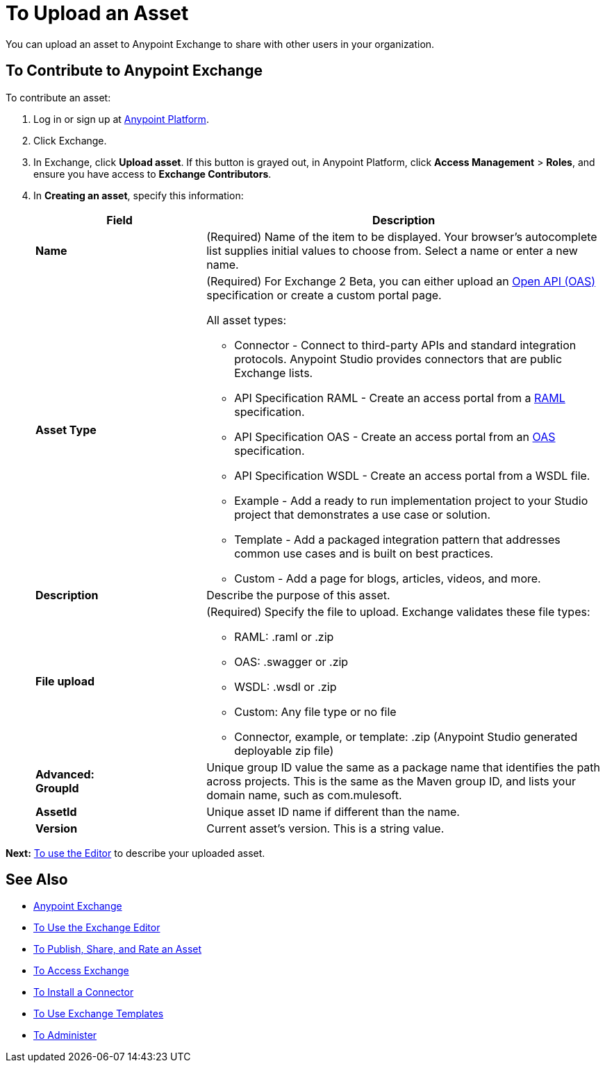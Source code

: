 = To Upload an Asset
:keywords: exchange 2, exchange, asset, upload

You can upload an asset to Anypoint Exchange to share with other users in your organization. 

== To Contribute to Anypoint Exchange

To contribute an asset: 

. Log in or sign up at 
link:https://anypoint.mulesoft.com/#/signin[Anypoint Platform].
. Click Exchange. 
. In Exchange, click *Upload asset*. If this button is grayed out, in Anypoint Platform, 
click *Access Management* > *Roles*, and ensure you have access to  
*Exchange Contributors*.
. In *Creating an asset*, specify this information:
+
[%header,cols="30s,70a"]
|===
|Field |Description
|Name |(Required) Name of the item to be displayed. Your browser's autocomplete list supplies initial values to choose from. Select a name or enter a new name.
|Asset Type |(Required) For Exchange 2 Beta, you can either upload an link:https://www.openapis.org[Open API (OAS)] specification or create a custom portal page.

All asset types:

* Connector - Connect to third-party APIs and standard integration protocols. Anypoint Studio provides connectors that are public Exchange lists.
* API Specification RAML - Create an access portal from a link:https://www.raml.org[RAML] specification.
* API Specification OAS - Create an access portal from an link:https://www.openapis.org/[OAS] specification.
* API Specification WSDL - Create an access portal from a WSDL file.
* Example - Add a ready to run implementation project to your Studio project that demonstrates a use case or solution.
* Template - Add a packaged integration pattern that addresses common use cases and is built on best practices. 
* Custom - Add a page for blogs, articles, videos, and more.
|Description |Describe the purpose of this asset.
|File upload |(Required) Specify the file to upload. 
Exchange validates these file types:

* RAML: .raml or .zip
* OAS: .swagger or .zip
* WSDL: .wsdl or .zip
* Custom: Any file type or no file
* Connector, example, or template: .zip (Anypoint Studio generated deployable zip file)
|Advanced: +
GroupId |Unique group ID value the same as a package name that identifies the path across projects. This is the same as the Maven group ID, and lists your domain name,
such as com.mulesoft. 
|AssetId |Unique asset ID name if different than the name.
|Version |Current asset's version. This is a string value.
|===

*Next:* link:/anypoint-exchange/editor[To use the Editor] to describe your uploaded asset.

== See Also

* link:/anypoint-exchange/[Anypoint Exchange]
* link:/anypoint-exchange/editor[To Use the Exchange Editor]
* link:/anypoint-exchange/publish-share[To Publish, Share, and Rate an Asset]
* link:/anypoint-exchange/access[To Access Exchange]
* link:/anypoint-exchange/install-connector[To Install a Connector]
* link:/anypoint-exchange/templates[To Use Exchange Templates]
* link:/anypoint-exchange/administer[To Administer]